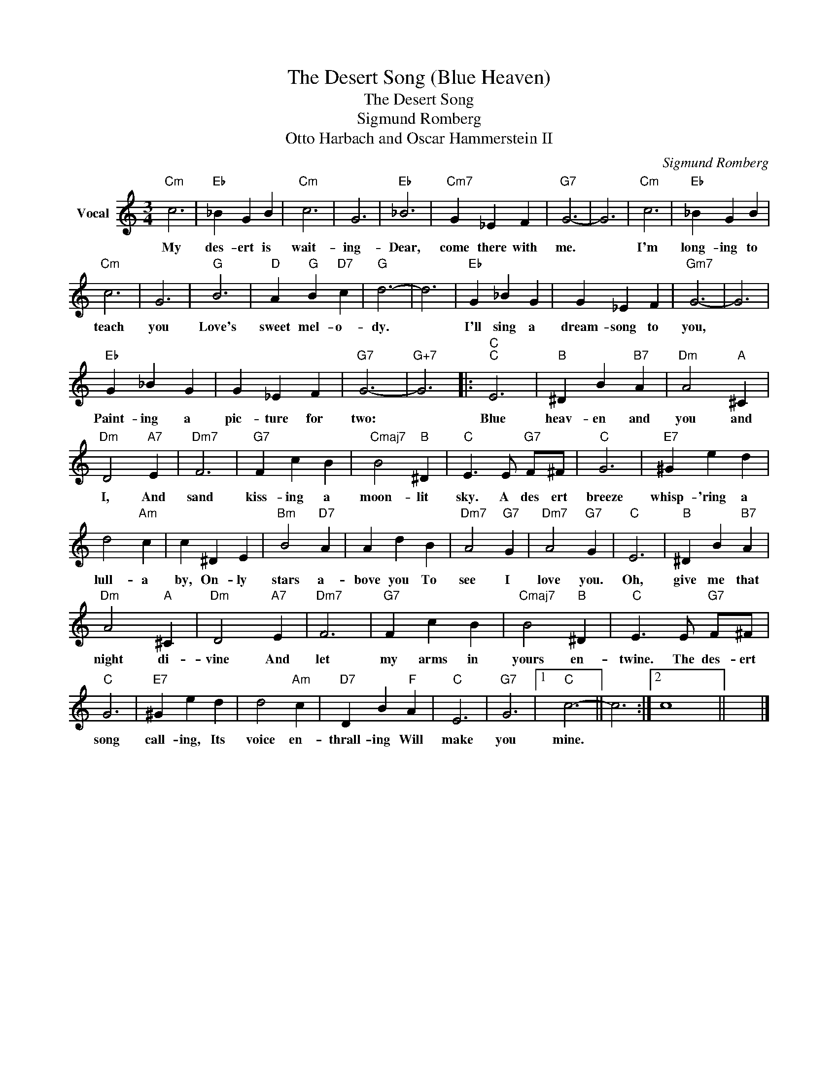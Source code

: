 X:1
T:The Desert Song (Blue Heaven)
T:The Desert Song
T:Sigmund Romberg
T:Otto Harbach and Oscar Hammerstein II
C:Sigmund Romberg
Z:All Rights Reserved
L:1/4
M:3/4
K:C
V:1 treble nm="Vocal"
%%MIDI program 68
V:1
"Cm" c3 |"Eb" _B G B |"Cm" c3 | G3 |"Eb" _B3 |"Cm7" G _E F |"G7" G3- | G3 |"Cm" c3 |"Eb" _B G B | %10
w: My|des- ert is|wait-|ing-|Dear,|come there with|me.||I'm|long- ing to|
"Cm" c3 | G3 |"G" B3 |"D" A"G" B"D7" c |"G" d3- | d3 |"Eb" G _B G | G _E F |"Gm7" G3- | G3 | %20
w: teach|you|Love's|sweet mel- o-|dy.||I'll sing a|dream- song to|you,||
"Eb" G _B G | G _E F |"G7" G3- |"G+7" G3 |:"C""C" E3 |"B" ^D B"B7" A |"Dm" A2"A" ^C | %27
w: Paint- ing a|pic- ture for|two:||Blue|heav- en and|you and|
"Dm" D2"A7" E |"Dm7" F3 |"G7" F c B |"Cmaj7" B2"B" ^D |"C" E3/2 E/"G7" F/^F/ |"C" G3 |"E7" ^G e d | %34
w: I, And|sand|kiss- ing a|moon- lit|sky. A des ert|breeze|whisp- 'ring a|
 d2"Am" c | c ^D E |"Bm" B2"D7" A | A d B |"Dm7" A2"G7" G |"Dm7" A2"G7" G |"C" E3 |"B" ^D B"B7" A | %42
w: lull- a|by, On- ly|stars a-|bove you To|see I|love you.|Oh,|give me that|
"Dm" A2"A" ^C |"Dm" D2"A7" E |"Dm7" F3 |"G7" F c B |"Cmaj7" B2"B" ^D |"C" E3/2 E/"G7" F/^F/ | %48
w: night di-|vine And|let|my arms in|yours en-|twine. The des- ert|
"C" G3 |"E7" ^G e d | d2"Am" c |"D7" D B"F" A |"C" E3 |"G7" G3 |1"C" c3- || c3 :|2 c4 x43 || x3 |] %58
w: song|call- ing, Its|voice en-|thrall- ing Will|make|you|mine.||||

